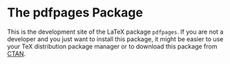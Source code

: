 * The pdfpages Package

This is the development site of the LaTeX package ~pdfpages~.
If you are not a developer and you just want to install this
package, it might be easier to use your TeX distribution
package manager or to download this package from [[https://www.ctan.org/pkg/pdfpages][CTAN]].

